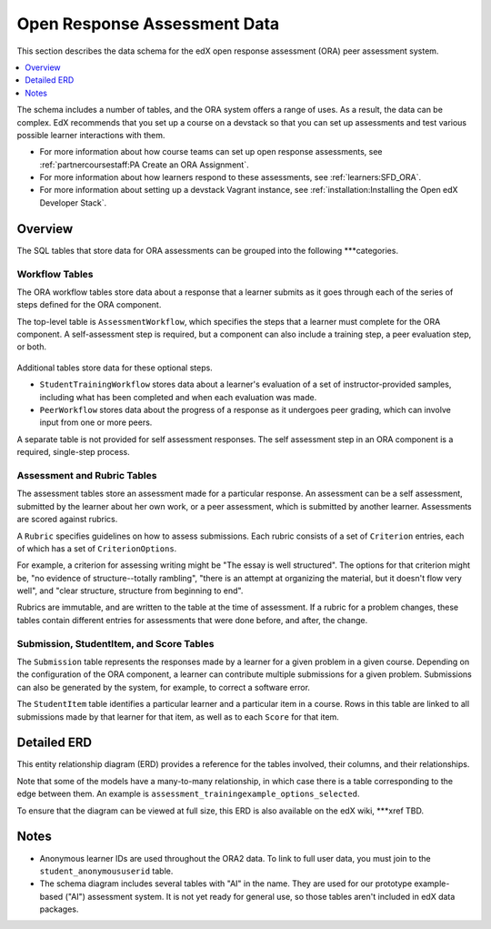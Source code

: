 .. _ORA2 Data:

##############################
Open Response Assessment Data
##############################

This section describes the data schema for the edX open response assessment
(ORA) peer assessment system.

.. contents::
  :local:
  :depth: 1

The schema includes a number of tables, and the ORA system offers a range of
uses. As a result, the data can be complex. EdX recommends that you set up a
course on a devstack so that you can set up assessments and test various
possible learner interactions with them.

* For more information about how course teams can set up open response
  assessments, see :ref:`partnercoursestaff:PA Create an ORA Assignment`.

* For more information about how learners respond to these assessments, see
  :ref:`learners:SFD_ORA`.

* For more information about setting up a devstack Vagrant instance, see
  :ref:`installation:Installing the Open edX Developer Stack`.

**********
Overview
**********

The SQL tables that store data for ORA assessments can be grouped into the
following ***categories.

.. better way to describe these?

===================
Workflow Tables
===================

The ORA workflow tables store data about a response that a learner submits as
it goes through each of the series of steps defined for the ORA component.

The top-level table is ``AssessmentWorkflow``, which specifies the steps that a
learner must complete for the ORA component. A self-assessment step is
required, but a component can also include a training step, a peer evaluation
step, or both.

 .. image:: ../Images/ora2-tables-erd_AssessmentWorkflow.png
  :alt: Diagram of the assessment workflow and assessment workflow step tables.

Additional tables store data for these optional steps.

* ``StudentTrainingWorkflow`` stores data about a learner's evaluation of a set
  of instructor-provided samples, including what has been completed and when
  each evaluation was made.

* ``PeerWorkflow`` stores data about the progress of a response as it undergoes
  peer grading, which can involve input from one or more peers.

A separate table is not provided for self assessment responses. The self
assessment step in an ORA component is a required, single-step process.

.. where is the self assessment stored? AssessmentWorkflowStep (which is a separate table...)

======================================
Assessment and Rubric Tables
======================================

The assessment tables store an assessment made for a particular response. An
assessment can be a self assessment, submitted by the learner about her own
work, or a peer assessment, which is submitted by another learner. Assessments
are scored against rubrics.

A ``Rubric`` specifies guidelines on how to assess submissions. Each rubric
consists of a set of ``Criterion`` entries, each of which has a set of
``CriterionOptions``.

For example, a criterion for assessing writing might be "The essay is well
structured". The options for that criterion might be, "no evidence of
structure--totally rambling", "there is an attempt at organizing the material,
but it doesn't flow very well", and "clear structure, structure from beginning
to end".

Rubrics are immutable, and are written to the table at the time of assessment.
If a rubric for a problem changes, these tables contain different entries for
assessments that were done before, and after, the change.

=========================================
Submission, StudentItem, and Score Tables
=========================================

The ``Submission`` table represents the responses made by a learner for a given
problem in a given course. Depending on the configuration of the ORA component,
a learner can contribute multiple submissions for a given problem. Submissions
can also be generated by the system, for example, to correct a software error.

The ``StudentItem`` table identifies a particular learner and a particular
item in a course. Rows in this table are linked to all submissions made by that
learner for that item, as well as to each ``Score`` for that item.

 .. image:: ../Images/ora2-tables-erd_SubmissionStudentItemScore.png
  :alt: Diagram of the tables used for tracking submissions, student items,
      scores, and the related score summary table.

*************
Detailed ERD
*************

This entity relationship diagram (ERD) provides a reference for the
tables involved, their columns, and their relationships.

Note that some of the models have a many-to-many relationship, in which case
there is a table corresponding to the edge between them. An example is
``assessment_trainingexample_options_selected``.

.. I don't understand this note or example ^^

 .. image:: ../Images/ora2-tables-erd.png
  :alt: Diagram of the primary tables used for ORA2--tracking submissions, assessments, rubrics, etc.

To ensure that the diagram can be viewed at full size, this ERD is also available on the edX wiki, ***xref TBD.


*********
Notes
*********

* Anonymous learner IDs are used throughout the ORA2 data. To link to full user
  data, you must join to the ``student_anonymoususerid`` table.

* The schema diagram includes several tables with "AI" in the name. They are
  used for our prototype example-based ("AI") assessment system. It is not yet
  ready for general use, so those tables aren't included in edX data packages.

.. ^ still true?
